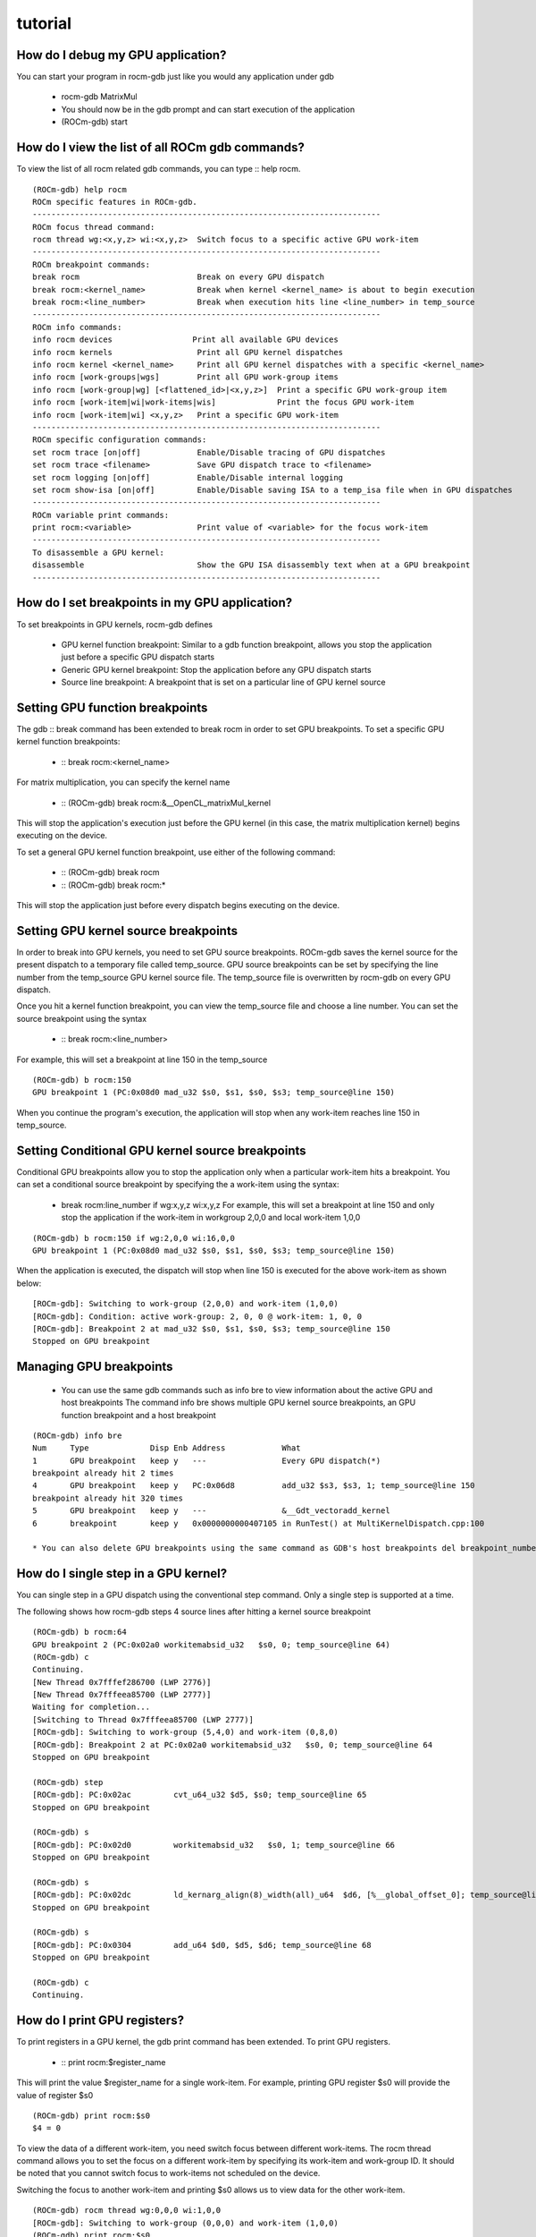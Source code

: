 .. _tutorial:

tutorial
==========
 
How do I debug my GPU application?
************************************
You can start your program in rocm-gdb just like you would any application under gdb

   * rocm-gdb MatrixMul
   * You should now be in the gdb prompt and can start execution of the application
   * (ROCm-gdb) start

How do I view the list of all ROCm gdb commands?
**************************************************
To view the list of all rocm related gdb commands, you can type :: help rocm.

::

 (ROCm-gdb) help rocm
 ROCm specific features in ROCm-gdb.
 --------------------------------------------------------------------------
 ROCm focus thread command:
 rocm thread wg:<x,y,z> wi:<x,y,z>  Switch focus to a specific active GPU work-item
 --------------------------------------------------------------------------
 ROCm breakpoint commands:
 break rocm                         Break on every GPU dispatch
 break rocm:<kernel_name>           Break when kernel <kernel_name> is about to begin execution
 break rocm:<line_number>           Break when execution hits line <line_number> in temp_source
 --------------------------------------------------------------------------
 ROCm info commands:
 info rocm devices 		   Print all available GPU devices
 info rocm kernels                  Print all GPU kernel dispatches
 info rocm kernel <kernel_name>     Print all GPU kernel dispatches with a specific <kernel_name>
 info rocm [work-groups|wgs]        Print all GPU work-group items
 info rocm [work-group|wg] [<flattened_id>|<x,y,z>]  Print a specific GPU work-group item
 info rocm [work-item|wi|work-items|wis]             Print the focus GPU work-item
 info rocm [work-item|wi] <x,y,z>   Print a specific GPU work-item
 --------------------------------------------------------------------------
 ROCm specific configuration commands:
 set rocm trace [on|off]            Enable/Disable tracing of GPU dispatches
 set rocm trace <filename>          Save GPU dispatch trace to <filename>
 set rocm logging [on|off]          Enable/Disable internal logging
 set rocm show-isa [on|off]         Enable/Disable saving ISA to a temp_isa file when in GPU dispatches
 --------------------------------------------------------------------------
 ROCm variable print commands:
 print rocm:<variable>              Print value of <variable> for the focus work-item
 --------------------------------------------------------------------------
 To disassemble a GPU kernel:
 disassemble                        Show the GPU ISA disassembly text when at a GPU breakpoint
 --------------------------------------------------------------------------

How do I set breakpoints in my GPU application?
**************************************************
To set breakpoints in GPU kernels, rocm-gdb defines

   * GPU kernel function breakpoint: Similar to a gdb function breakpoint, allows you stop the application just before a specific GPU dispatch 	    starts
   * Generic GPU kernel breakpoint: Stop the application before any GPU dispatch starts
   * Source line breakpoint: A breakpoint that is set on a particular line of GPU kernel source

Setting GPU function breakpoints
********************************
The gdb :: break command has been extended to break rocm in order to set GPU breakpoints. To set a specific GPU kernel function breakpoints:

   * :: break rocm:<kernel_name>

For matrix multiplication, you can specify the kernel name

   * :: (ROCm-gdb) break rocm:&__OpenCL_matrixMul_kernel

This will stop the application's execution just before the GPU kernel (in this case, the matrix multiplication kernel) begins executing on the device.

To set a general GPU kernel function breakpoint, use either of the following command:

   * :: (ROCm-gdb) break rocm
   * :: (ROCm-gdb) break rocm:*

This will stop the application just before every dispatch begins executing on the device.

Setting GPU kernel source breakpoints
**************************************
In order to break into GPU kernels, you need to set GPU source breakpoints. ROCm-gdb saves the kernel source for the present dispatch to a temporary file called temp_source. GPU source breakpoints can be set by specifying the line number from the temp_source GPU kernel source file. The temp_source file is overwritten by rocm-gdb on every GPU dispatch.

Once you hit a kernel function breakpoint, you can view the temp_source file and choose a line number. You can set the source breakpoint using the syntax

   * :: break rocm:<line_number>

For example, this will set a breakpoint at line 150 in the temp_source

::

   (ROCm-gdb) b rocm:150
   GPU breakpoint 1 (PC:0x08d0 mad_u32 $s0, $s1, $s0, $s3; temp_source@line 150)

When you continue the program's execution, the application will stop when any work-item reaches line 150 in temp_source.

Setting Conditional GPU kernel source breakpoints
***************************************************
Conditional GPU breakpoints allow you to stop the application only when a particular work-item hits a breakpoint. You can set a conditional source breakpoint by specifying the a work-item using the syntax:

   * break rocm:line_number if wg:x,y,z wi:x,y,z For example, this will set a breakpoint at line 150 and only stop the application if the work-item in workgroup 2,0,0 and local work-item 1,0,0

::

   (ROCm-gdb) b rocm:150 if wg:2,0,0 wi:16,0,0
   GPU breakpoint 1 (PC:0x08d0 mad_u32 $s0, $s1, $s0, $s3; temp_source@line 150)

When the application is executed, the dispatch will stop when line 150 is executed for the above work-item as shown below:

::

   [ROCm-gdb]: Switching to work-group (2,0,0) and work-item (1,0,0)
   [ROCm-gdb]: Condition: active work-group: 2, 0, 0 @ work-item: 1, 0, 0
   [ROCm-gdb]: Breakpoint 2 at mad_u32 $s0, $s1, $s0, $s3; temp_source@line 150
   Stopped on GPU breakpoint

Managing GPU breakpoints
*************************
  *  You can use the same gdb commands such as info bre to view information about the active GPU and host breakpoints The command info bre 	  shows multiple GPU kernel source breakpoints, an GPU function breakpoint and a host breakpoint

::

   (ROCm-gdb) info bre
   Num     Type             Disp Enb Address            What
   1       GPU breakpoint   keep y   ---                Every GPU dispatch(*)
   breakpoint already hit 2 times
   4       GPU breakpoint   keep y   PC:0x06d8          add_u32 $s3, $s3, 1; temp_source@line 150
   breakpoint already hit 320 times
   5       GPU breakpoint   keep y   ---                &__Gdt_vectoradd_kernel
   6       breakpoint       keep y   0x0000000000407105 in RunTest() at MultiKernelDispatch.cpp:100

   * You can also delete GPU breakpoints using the same command as GDB's host breakpoints del breakpoint_number

How do I single step in a GPU kernel?
**************************************
You can single step in a GPU dispatch using the conventional step command. Only a single step is supported at a time.

The following shows how rocm-gdb steps 4 source lines after hitting a kernel source breakpoint

::

   (ROCm-gdb) b rocm:64
   GPU breakpoint 2 (PC:0x02a0 workitemabsid_u32   $s0, 0; temp_source@line 64)
   (ROCm-gdb) c
   Continuing.
   [New Thread 0x7fffef286700 (LWP 2776)]
   [New Thread 0x7fffeea85700 (LWP 2777)]
   Waiting for completion...
   [Switching to Thread 0x7fffeea85700 (LWP 2777)]
   [ROCm-gdb]: Switching to work-group (5,4,0) and work-item (0,8,0)
   [ROCm-gdb]: Breakpoint 2 at PC:0x02a0 workitemabsid_u32   $s0, 0; temp_source@line 64
   Stopped on GPU breakpoint

   (ROCm-gdb) step
   [ROCm-gdb]: PC:0x02ac 	 cvt_u64_u32 $d5, $s0; temp_source@line 65
   Stopped on GPU breakpoint

   (ROCm-gdb) s
   [ROCm-gdb]: PC:0x02d0 	 workitemabsid_u32   $s0, 1; temp_source@line 66
   Stopped on GPU breakpoint

   (ROCm-gdb) s
   [ROCm-gdb]: PC:0x02dc 	 ld_kernarg_align(8)_width(all)_u64  $d6, [%__global_offset_0]; temp_source@line 67
   Stopped on GPU breakpoint

   (ROCm-gdb) s
   [ROCm-gdb]: PC:0x0304 	 add_u64 $d0, $d5, $d6; temp_source@line 68
   Stopped on GPU breakpoint

   (ROCm-gdb) c
   Continuing.

How do I print GPU registers?
******************************
To print registers in a GPU kernel, the gdb print command has been extended. To print GPU registers.

   * :: print rocm:$register_name

This will print the value $register_name for a single work-item. For example, printing GPU register $s0 will provide the value of register $s0

::

   (ROCm-gdb) print rocm:$s0
   $4 = 0

To view the data of a different work-item, you need switch focus between different work-items. The rocm thread command allows you to set the focus on a different work-item by specifying its work-item and work-group ID. It should be noted that you cannot switch focus to work-items not scheduled on the device.

Switching the focus to another work-item and printing $s0 allows us to view data for the other work-item.

::

   (ROCm-gdb) rocm thread wg:0,0,0 wi:1,0,0
   [ROCm-gdb]: Switching to work-group (0,0,0) and work-item (1,0,0)  
   (ROCm-gdb) print rocm:$s0
    $3 = 1

How do I view the GPU ISA disassembly?
***************************************
To view the GPU ISA disassembly, you can use the standard gdb disassemble command while gdb stops at the GPU function breakpoint or GPU kernel source breakpoint.

While gdb stops at a GPU kernel source breakpoint, the program counter of the focus wave is shown with a (=>) prefix and some ISA instructions above and below the program counter are shown.

::

  [ROCm-gdb]: Breakpoint 1 at GPU Kernel, &ZZ4mainEN3_EC__219__cxxamp_trampolineEPfiiiiiiifS0_iiiiiii()
  GPU kernel saved to temp_source
  Stopped on GPU breakpoint

  (ROCm-gdb) s
  [New Thread 0x7fffee0e9700 (LWP 3190)]
  [ROCm-gdb]: Switching to work-group (486,0,0) and work-item (256,0,0)
  [ROCm-gdb]: Breakpoint:  at line 24
  Stopped on GPU breakpoint
  [Switching to Thread 0x7fffee0e9700 (LWP 3190)]

  (ROCm-gdb) disassemble
  Disassembly:
     s_lshr_b32    s16, s16, 16                            // 000000000144: 8F109010
     s_mul_i32     s18, s12, s13                           // 000000000148: 92120D0C
     s_mul_i32     s20, s5, s15                            // 00000000014C: 92140F05
     s_movk_i32    s19, 0x0000                             // 000000000150: B0130000
     s_movk_i32    s21, 0x0000                             // 000000000154: B0150000
     s_add_u32     s18, s18, s20                           // 000000000158: 80121412
     s_addc_u32    s19, s19, s21                           // 00000000015C: 82131513
     s_movk_i32    s17, 0x0000                             // 000000000160: B0110000
     s_add_u32     s16, s16, s18                           // 000000000164: 80101210
     s_addc_u32    s17, s17, s19                           // 000000000168: 82111311
     s_lshr_b64    s[16:17], s[16:17], 16                  // 00000000016C: 8F909010
     s_mul_i32     s5, s5, s13                             // 000000000170: 92050D05
     s_add_u32     s5, s5, s16                             // 000000000174: 80051005
     s_mul_i32     s4, s4, s8                              // 000000000178: 92040804
     v_add_u32     v3, vcc, s4, v0                         // 00000000017C: 32060004
  =>   s_nop         0x0000                                  // 000000000180: BF800000
       s_load_dword  s4, s[6:7], 0x18                        // 000000000184: C0020103 00000018
       s_nop         0x0000                                  // 00000000018C: BF800000
       s_load_dword  s5, s[6:7], 0x40                        // 000000000190: C0020143 00000040
       s_nop         0x0000                                  // 000000000198: BF800000
       s_load_dword  s12, s[6:7], 0x20                       // 00000000019C: C0020303 00000020
       s_nop         0x0000                                  // 0000000001A4: BF800000
       s_load_dword  s13, s[6:7], 0x48                       // 0000000001A8: C0020343 00000048
       s_waitcnt     lgkmcnt(0)                              // 0000000001B0: BF8C007F
       s_nop         0x0000                                  // 0000000001B4: BF800000
       v_add_u32     v9, vcc, s4, v3                         // 0000000001B8: 32120604
       s_nop         0x0000                                  // 0000000001BC: BF800000
       v_add_u32     v13, vcc, s5, v3                        // 0000000001C0: 321A0605
       v_mov_b32     v5, s8                                  // 0000000001C4: 7E0A0208
       s_nop         0x0000                                  // 0000000001C8: BF800000
       v_ashrrev_i32  v10, 31, v9                            // 0000000001CC: 2214129F
   ...
   ...
   Remaining GPU ISA saved to temp_isa

If you want to view the complete ISA for the GPU kernel, the ISA is saved to temp_isa. The temp_isa also provides important information about the kernel such as the number of registers used, compiler flags used and the GPU ISA version.

An alternative method of viewing the ISA for every kernel is the set rocm option to save the ISA to a file whenever a GPU kernel is active. This can be enabled using the set rocm show-isa as shown below.

::

   (ROCm-gdb) set rocm show-isa on

With this option, ROCm-gdb saves the ISA for the active kernel to temp_isa whenever a GPU kernel is active.

How do I view GPU dispatch info?
*********************************
The info command has been extended to info rocm. The info rocm command allows you to view the present state of the GPU dispatch and also allows you to view information about the GPU dispatches that have executed over the lifetime of the application.

::

    (ROCm-gdb) info rocm

This will print all the possible options for info rocm. The info rocm command allows you to view information about the active dispatch, active work-groups and active work-items on the device. The possible inputs to info rocm are below

::

   info rocm kernels                                   Print all GPU kernel dispatches
   info rocm kernel <kernel_name>                      Print all GPU kernel dispatches with a specific <kernel_name>
   info rocm [work-groups|wgs]                         Print all GPU work-group items
   info rocm [work-group|wg] [<flattened_id>|<x,y,z>]  Print a specific GPU work-group item
   info rocm [work-item|wi|work-items|wis]             Print the focus GPU work-item
   info rocm [work-item|wi] <x,y,z>                    Print a specific GPU work-item

For example, info rocm kernels on an application that dispatches two kernels shows

::

   (ROCm-gdb) info rocm kernels
   Kernels info
   Index                    KernelName  DispatchCount  # of Work-groups  Work-group Dimensions
       0       &__Gdt_vectoradd_kernel              1             1,1,1                 64,1,1
      *1    &__OpenCL_matrixMul_kernel              1             8,5,1                16,16,1

The info rocm work-groups command will show the active work-groups for the active dispatch

::

  (ROCm-gdb) info rocm work-groups
   Index            Work-group ID   Flattened Work-group ID
     *0                    0,0,0                         0
      1                    1,0,0                         1
      2                    2,0,0                         2

The info rocm wg 0 command will show the information of work-group 0 for the active dispatch

:: 

  Information for Work-group 0
  Index     Wave ID {SE,SH,CU,SIMD,Wave}            Work-item ID        Abs Work-item ID        PC            Source line
     0  0x408001c0 { 0, 0, 1,   0,   0}    [0,12, 0 - 15,15, 0]    [0,12, 0 - 15,15, 0]     0x2a8    temp_source@line 64
     1  0x408001d0 { 0, 0, 1,   1,   0}    [0, 4, 0 - 15, 7, 0]    [0, 4, 0 - 15, 7, 0]     0x2a8    temp_source@line 64
     2  0x408001e0 { 0, 0, 1,   2,   0}    [0, 0, 0 - 15, 3, 0]    [0, 0, 0 - 15, 3, 0]     0x2a8    temp_source@line 64
     3  0x408001f0 { 0, 0, 1,   3,   0}    [0, 8, 0 - 15,11, 0]    [0, 8, 0 - 15,11, 0]     0x2a8    temp_source@line 64

Wave ID contains the hardware slot ids where SE is the Shader Engine id, SH is the shader array id, CU is the Compute Unit id, SIMD is the SIMD id, and Wave is the wave slot id.

The info rocm work-item command will show the focus work-item for the active dispatch

::

  (ROCm-gdb) info rocm wi
  Information for Work-item
  Index     Wave ID {SE,SH,CU,SIMD,Wave}            Work-item ID        Abs Work-item ID        PC            Source line
     *0  0x408002d0 { 0, 0, 2,   1,   0}               [0, 0, 0]              [16, 0, 0]      0x68    temp_source@line 150

The info rocm devices command will show the available ROCm devices in the system and the device presently executing a dispatch.

::

  (ROCm-gdb) info rocm  devices
  Devices info
  Index                          Name      ChipID         CUs    Waves/CU  EngineFreq  MemoryFreq
     *0                    AMD gfx803      0x7300          64          40        1000         500

How do I view a trace of GPU dispatches
****************************************
ROCm-gdb helps developers to view information about kernels that have been launched on the GPU using the rocm trace commands. ROCm-gdb can save a trace of all the GPU kernel launches to a Comma Separated Value (CSV) file using the set rocm trace command. The following commands enable tracing GPU kernel launches to mytrace.csv.

::

  (ROCm-gdb) set rocm trace mytrace.csv
  (ROCm-gdb) set rocm trace on

You can now execute and debug the application within ROCm-gdb. Anytime during the application’s execution you can view my_trace.csv to see the kernels have been dispatched. A sample trace for an application that dispatches a vector add kernel followed by a matrix multiplication kernel in a loop is shown below.
		   		&__OpenCL_matrixMul_kernel 	
====== =========== =========== ============================= ======= ======= ================ =========== ========== ====================== 
index 	queue_id    packet_id 	  kernel_name 	              header  setup   workgroup_size   reserved0  grid_size   private_segment_size 
====== =========== =========== ============================= ======= ======= ================ =========== ========== ====================== 
	group_segment_size 	kernel_object 	kernarg_address 	reserved2 	completion_signal
0 	380095252 	0 	&__Gdt_vectoradd_kernel 	5122 	1 	{64 1 1} 	0 	{64 1 1} 	0 	0 	140737353981952 	0x713000 	0 	7513216
1 	380095252 	1 	&__OpenCL_matrixMul_kernel 	5122 	2 	{16 16 1} 	0 	{128 80 1} 	0 	0 	140737353983488 	0x6ca000 	0 	7910848
2 	380095252 	2 	&__Gdt_vectoradd_kernel 	5122 	1 	{64 1 1} 	0 	{64 1 1} 	0 	0 	140737353977856 	0x6e2000 	0 	7858432
3 	380095252 	3 	&__OpenCL_matrixMul_kernel 	5122 	2 	{16 16 1} 	0 	{128 80 1} 	0 	0 	140737353979392 	0x6a3000 	0 	7177152
4 	380095252 	4 	&__Gdt_vectoradd_kernel 	5122 	1 	{64 1 1} 	0 	{64 1 1} 	0 	0 	140737353973760 	0x666000 	0 	7981376
5 	380095252 	5 	&__OpenCL_matrixMul_kernel 	5122 	2 	{16 16 1} 	0 	{128 80 1} 	0 	0 	140737353975296 	0x7a3000 	0 	7192640
6 	380095252 	6 	&__Gdt_vectoradd_kernel 	5122 	1 	{64 1 1} 	0 	{64 1 1} 	0 	0 	140737353969664 	0x7a3000 	0 	7940224
7 	380095252 	7 	&__OpenCL_matrixMul_kernel 	5122 	2 	{16 16 1} 	0 	{128 80 1} 	0 	0 	140737353971200 	0x697000 	0 	7765760
8 	380095252 	8 	&__Gdt_vectoradd_kernel 	5122 	1 	{64 1 1} 	0 	{64 1 1} 	0 	0 	140737353965568 	0x70f000 	0 	6968192
9 	380095252 	9 	&__OpenCL_matrixMul_kernel 	5122 	2 	{16 16 1} 	0 	{128 80 1} 	0 	0 	140737353967104 	0x708000 	0 	7081216

How do I compile GPU kernels for debug?
*****************************************
To debug GPU kernels that target ROCm, you need to compile the kernels for debug and embed the HSAIL kernel source in the resulting code object. Debug flags can be passed to high level compiler and the finalizer using environment variables. To simplify this process, the rocm-gdb-debug-flags.sh script is included in the /opt/rocm/gpudebugsdk/bin directory.

It should be noted that the rocm-gdb-debug-flags.sh should be called as source rocm-gdb-debug-flags.sh and not executed as ./rocm-gdb-debug-flags.sh since the script sets environment variables and the variables need to be visible for the subsequent build commands.

  *  For applications using libHSAIL to compile their GPU kernels source rocm-gdb-debug-flags.sh should be called when the application is   	  compiled.
  *  For SNACK applications, you can call source rocm-gdb-debug-flags.sh before calling the buildrun.sh script for the SNACK applications.

Note that kernel debugging is not yet supported with applications compiled using HCC-LC.

Once the application has been built using the environment variables specified in rocm-gdb-debug-flags.sh, you can debug libHSAIL applications as described in this tutorial.

Generating logs for reporting issues in rocm-gdb
****************************************************
Additional log files can be generated by rocm-gdb. These log files should be sent to the rocm-gdb developers to allow them to diagnose issues. Logging is enabled with the ROCM_GDB_ENABLE_LOG environment variable as shown below

::

   export ROCM_GDB_ENABLE_LOG='DebugLogs'
   rocm-gdb MatrixMul

The environment variable enables logging and provides a prefix for the log file names. As the MatrixMul application executes, log files with the prefix DebugLogs_ will be generated. The log files generated include logs from GDB, the HSA Debug Agent and the HSA code objects used in the applications. Each debug session's log file's name will include a unique SessionID.
Others

A useful tutorial on how to use GDB can be found on `RMS's site <http://www.unknownroad.com/rtfm/gdbtut/>`_.
